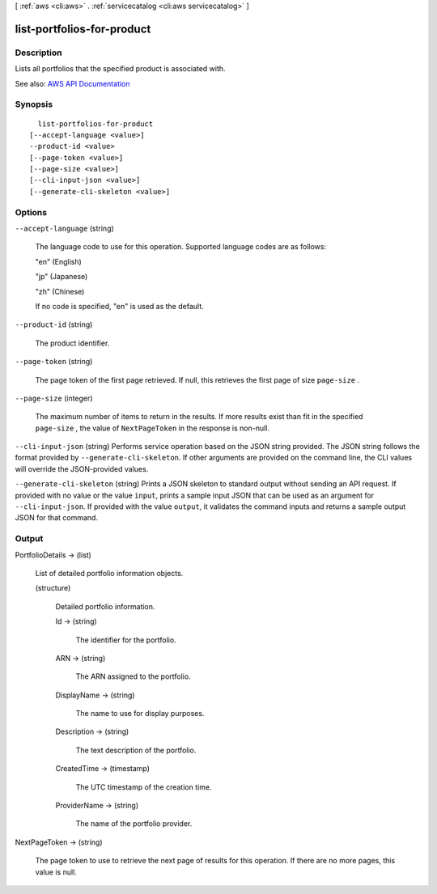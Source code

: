 [ :ref:`aws <cli:aws>` . :ref:`servicecatalog <cli:aws servicecatalog>` ]

.. _cli:aws servicecatalog list-portfolios-for-product:


***************************
list-portfolios-for-product
***************************



===========
Description
===========



Lists all portfolios that the specified product is associated with.



See also: `AWS API Documentation <https://docs.aws.amazon.com/goto/WebAPI/servicecatalog-2015-12-10/ListPortfoliosForProduct>`_


========
Synopsis
========

::

    list-portfolios-for-product
  [--accept-language <value>]
  --product-id <value>
  [--page-token <value>]
  [--page-size <value>]
  [--cli-input-json <value>]
  [--generate-cli-skeleton <value>]




=======
Options
=======

``--accept-language`` (string)


  The language code to use for this operation. Supported language codes are as follows:

   

  "en" (English)

   

  "jp" (Japanese)

   

  "zh" (Chinese)

   

  If no code is specified, "en" is used as the default.

  

``--product-id`` (string)


  The product identifier.

  

``--page-token`` (string)


  The page token of the first page retrieved. If null, this retrieves the first page of size ``page-size`` .

  

``--page-size`` (integer)


  The maximum number of items to return in the results. If more results exist than fit in the specified ``page-size`` , the value of ``NextPageToken`` in the response is non-null.

  

``--cli-input-json`` (string)
Performs service operation based on the JSON string provided. The JSON string follows the format provided by ``--generate-cli-skeleton``. If other arguments are provided on the command line, the CLI values will override the JSON-provided values.

``--generate-cli-skeleton`` (string)
Prints a JSON skeleton to standard output without sending an API request. If provided with no value or the value ``input``, prints a sample input JSON that can be used as an argument for ``--cli-input-json``. If provided with the value ``output``, it validates the command inputs and returns a sample output JSON for that command.



======
Output
======

PortfolioDetails -> (list)

  

  List of detailed portfolio information objects.

  

  (structure)

    

    Detailed portfolio information.

    

    Id -> (string)

      

      The identifier for the portfolio.

      

      

    ARN -> (string)

      

      The ARN assigned to the portfolio.

      

      

    DisplayName -> (string)

      

      The name to use for display purposes.

      

      

    Description -> (string)

      

      The text description of the portfolio.

      

      

    CreatedTime -> (timestamp)

      

      The UTC timestamp of the creation time.

      

      

    ProviderName -> (string)

      

      The name of the portfolio provider.

      

      

    

  

NextPageToken -> (string)

  

  The page token to use to retrieve the next page of results for this operation. If there are no more pages, this value is null.

  

  

